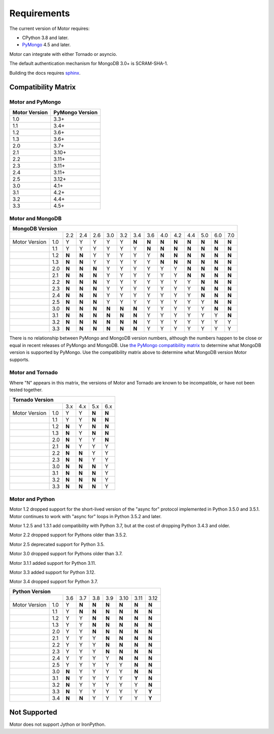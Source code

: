 Requirements
============

The current version of Motor requires:

* CPython 3.8 and later.
* PyMongo_ 4.5 and later.

Motor can integrate with either Tornado or asyncio.

The default authentication mechanism for MongoDB 3.0+ is SCRAM-SHA-1.

Building the docs requires `sphinx`_.

.. _PyMongo: https://pypi.python.org/pypi/pymongo/

.. _sphinx: https://www.sphinx-doc.org/

.. _compatibility-matrix:

Compatibility Matrix
--------------------

Motor and PyMongo
`````````````````

+-------------------+-----------------+
| Motor Version     | PyMongo Version |
+===================+=================+
| 1.0               | 3.3+            |
+-------------------+-----------------+
| 1.1               | 3.4+            |
+-------------------+-----------------+
| 1.2               | 3.6+            |
+-------------------+-----------------+
| 1.3               | 3.6+            |
+-------------------+-----------------+
| 2.0               | 3.7+            |
+-------------------+-----------------+
| 2.1               | 3.10+           |
+-------------------+-----------------+
| 2.2               | 3.11+           |
+-------------------+-----------------+
| 2.3               | 3.11+           |
+-------------------+-----------------+
| 2.4               | 3.11+           |
+-------------------+-----------------+
| 2.5               | 3.12+           |
+-------------------+-----------------+
| 3.0               | 4.1+            |
+-------------------+-----------------+
| 3.1               | 4.2+            |
+-------------------+-----------------+
| 3.2               | 4.4+            |
+-------------------+-----------------+
| 3.3               | 4.5+            |
+-------------------+-----------------+

Motor and MongoDB
`````````````````

+---------------------------------------------------------------------------------------------------+
|                                  MongoDB Version                                                  |
+=====================+=====+=====+=====+=====+=====+=====+=====+=====+=====+=====+=====+=====+=====+
|                     | 2.2 | 2.4 | 2.6 | 3.0 | 3.2 | 3.4 | 3.6 | 4.0 | 4.2 | 4.4 | 5.0 | 6.0 | 7.0 |
+---------------+-----+-----+-----+-----+-----+-----+-----+-----+-----+-----+-----+-----+-----+-----+
| Motor Version | 1.0 |  Y  |  Y  |  Y  |  Y  |  Y  |**N**|**N**|**N**|**N**|**N**|**N**|**N**|**N**|
+---------------+-----+-----+-----+-----+-----+-----+-----+-----+-----+-----+-----+-----+-----+-----+
|               | 1.1 |  Y  |  Y  |  Y  |  Y  |  Y  |  Y  |**N**|**N**|**N**|**N**|**N**|**N**|**N**|
+---------------+-----+-----+-----+-----+-----+-----+-----+-----+-----+-----+-----+-----+-----+-----+
|               | 1.2 |**N**|**N**|  Y  |  Y  |  Y  |  Y  |  Y  |**N**|**N**|**N**|**N**|**N**|**N**|
+---------------+-----+-----+-----+-----+-----+-----+-----+-----+-----+-----+-----+-----+-----+-----+
|               | 1.3 |**N**|**N**|  Y  |  Y  |  Y  |  Y  |  Y  |**N**|**N**|**N**|**N**|**N**|**N**|
+---------------+-----+-----+-----+-----+-----+-----+-----+-----+-----+-----+-----+-----+-----+-----+
|               | 2.0 |**N**|**N**|**N**|  Y  |  Y  |  Y  |  Y  |  Y  |  Y  |**N**|**N**|**N**|**N**|
+---------------+-----+-----+-----+-----+-----+-----+-----+-----+-----+-----+-----+-----+-----+-----+
|               | 2.1 |**N**|**N**|**N**|  Y  |  Y  |  Y  |  Y  |  Y  |  Y  |**N**|**N**|**N**|**N**|
+---------------+-----+-----+-----+-----+-----+-----+-----+-----+-----+-----+-----+-----+-----+-----+
|               | 2.2 |**N**|**N**|**N**|  Y  |  Y  |  Y  |  Y  |  Y  |  Y  |  Y  |**N**|**N**|**N**|
+---------------+-----+-----+-----+-----+-----+-----+-----+-----+-----+-----+-----+-----+-----+-----+
|               | 2.3 |**N**|**N**|**N**|  Y  |  Y  |  Y  |  Y  |  Y  |  Y  |  Y  |**N**|**N**|**N**|
+---------------+-----+-----+-----+-----+-----+-----+-----+-----+-----+-----+-----+-----+-----+-----+
|               | 2.4 |**N**|**N**|**N**|  Y  |  Y  |  Y  |  Y  |  Y  |  Y  |  Y  |**N**|**N**|**N**|
+---------------+-----+-----+-----+-----+-----+-----+-----+-----+-----+-----+-----+-----+-----+-----+
|               | 2.5 |**N**|**N**|**N**|  Y  |  Y  |  Y  |  Y  |  Y  |  Y  |  Y  |  Y  |**N**|**N**|
+---------------+-----+-----+-----+-----+-----+-----+-----+-----+-----+-----+-----+-----+-----+-----+
|               | 3.0 |**N**|**N**|**N**|**N**|**N**|**N**|  Y  |  Y  |  Y  |  Y  |  Y  |**N**|**N**|
+---------------+-----+-----+-----+-----+-----+-----+-----+-----+-----+-----+-----+-----+-----+-----+
|               | 3.1 |**N**|**N**|**N**|**N**|**N**|**N**|  Y  |  Y  |  Y  |  Y  |  Y  |  Y  |**N**|
+---------------+-----+-----+-----+-----+-----+-----+-----+-----+-----+-----+-----+-----+-----+-----+
|               | 3.2 |**N**|**N**|**N**|**N**|**N**|**N**|  Y  |  Y  |  Y  |  Y  |  Y  |  Y  |  Y  |
+---------------+-----+-----+-----+-----+-----+-----+-----+-----+-----+-----+-----+-----+-----+-----+
|               | 3.3 |**N**|**N**|**N**|**N**|**N**|**N**|  Y  |  Y  |  Y  |  Y  |  Y  |  Y  |  Y  |
+---------------+-----+-----+-----+-----+-----+-----+-----+-----+-----+-----+-----+-----+-----+-----+

There is no relationship between PyMongo and MongoDB version numbers, although
the numbers happen to be close or equal in recent releases of PyMongo and MongoDB.
Use `the PyMongo compatibility matrix`_ to determine what MongoDB version is
supported by PyMongo. Use the compatibility matrix above to determine what
MongoDB version Motor supports.

.. _the PyMongo compatibility matrix: https://mongodb.com/docs/drivers/pymongo#mongodb-compatibility

Motor and Tornado
`````````````````

Where "N" appears in this matrix, the versions of Motor and Tornado are
known to be incompatible, or have not been tested together.

+---------------------------------------------+
|       Tornado Version                       |
+=====================+=====+=====+=====+=====+
|                     | 3.x | 4.x | 5.x | 6.x |
+---------------+-----+-----+-----+-----+-----+
| Motor Version | 1.0 |  Y  |  Y  |**N**|**N**|
+---------------+-----+-----+-----+-----+-----+
|               | 1.1 |  Y  |  Y  |**N**|**N**|
+---------------+-----+-----+-----+-----+-----+
|               | 1.2 |**N**|  Y  |**N**|**N**|
+---------------+-----+-----+-----+-----+-----+
|               | 1.3 |**N**|  Y  |**N**|**N**|
+---------------+-----+-----+-----+-----+-----+
|               | 2.0 |**N**|  Y  |  Y  |**N**|
+---------------+-----+-----+-----+-----+-----+
|               | 2.1 |**N**|  Y  |  Y  |  Y  |
+---------------+-----+-----+-----+-----+-----+
|               | 2.2 |**N**|**N**|  Y  |  Y  |
+---------------+-----+-----+-----+-----+-----+
|               | 2.3 |**N**|**N**|  Y  |  Y  |
+---------------+-----+-----+-----+-----+-----+
|               | 3.0 |**N**|**N**|**N**|  Y  |
+---------------+-----+-----+-----+-----+-----+
|               | 3.1 |**N**|**N**|**N**|  Y  |
+---------------+-----+-----+-----+-----+-----+
|               | 3.2 |**N**|**N**|**N**|  Y  |
+---------------+-----+-----+-----+-----+-----+
|               | 3.3 |**N**|**N**|**N**|  Y  |
+---------------+-----+-----+-----+-----+-----+

Motor and Python
````````````````

Motor 1.2 dropped support for the short-lived version of
the "async for" protocol implemented in Python 3.5.0 and 3.5.1. Motor continues
to work with "async for" loops in Python 3.5.2 and later.

Motor 1.2.5 and 1.3.1 add compatibility with Python 3.7, but at the cost of
dropping Python 3.4.3 and older.

Motor 2.2 dropped support for Pythons older than 3.5.2.

Motor 2.5 deprecated support for Python 3.5.

Motor 3.0 dropped support for Pythons older than 3.7.

Motor 3.1.1 added support for Python 3.11.

Motor 3.3 added support for Python 3.12.

Motor 3.4 dropped support for Python 3.7.

+---------------------------------------------------------------+
|                   Python Version                              |
+=====================+=====+=====+=====+=====+=====+=====+=====+
|                     | 3.6 | 3.7 | 3.8 | 3.9 | 3.10| 3.11| 3.12|
+---------------+-----+-----+-----+-----+-----+-----+-----+-----+
| Motor Version | 1.0 |  Y  |**N**|**N**|**N**|**N**|**N**|**N**|
+---------------+-----+-----+-----+-----+-----+-----+-----+-----+
|               | 1.1 |  Y  |**N**|**N**|**N**|**N**|**N**|**N**|
+---------------+-----+-----+-----+-----+-----+-----+-----+-----+
|               | 1.2 |  Y  |  Y  |**N**|**N**|**N**|**N**|**N**|
+---------------+-----+-----+-----+-----+-----+-----+-----+-----+
|               | 1.3 |  Y  |  Y  |**N**|**N**|**N**|**N**|**N**|
+---------------+-----+-----+-----+-----+-----+-----+-----+-----+
|               | 2.0 |  Y  |  Y  |**N**|**N**|**N**|**N**|**N**|
+---------------+-----+-----+-----+-----+-----+-----+-----+-----+
|               | 2.1 |  Y  |  Y  |  Y  |**N**|**N**|**N**|**N**|
+---------------+-----+-----+-----+-----+-----+-----+-----+-----+
|               | 2.2 |  Y  |  Y  |  Y  |**N**|**N**|**N**|**N**|
+---------------+-----+-----+-----+-----+-----+-----+-----+-----+
|               | 2.3 |  Y  |  Y  |  Y  |**N**|**N**|**N**|**N**|
+---------------+-----+-----+-----+-----+-----+-----+-----+-----+
|               | 2.4 |  Y  |  Y  |  Y  |  Y  |**N**|**N**|**N**|
+---------------+-----+-----+-----+-----+-----+-----+-----+-----+
|               | 2.5 |  Y  |  Y  |  Y  |  Y  |  Y  |**N**|**N**|
+---------------+-----+-----+-----+-----+-----+-----+-----+-----+
|               | 3.0 |**N**|  Y  |  Y  |  Y  |  Y  |**N**|**N**|
+---------------+-----+-----+-----+-----+-----+-----+-----+-----+
|               | 3.1 |**N**|  Y  |  Y  |  Y  |  Y  |**Y**|**N**|
+---------------+-----+-----+-----+-----+-----+-----+-----+-----+
|               | 3.2 |**N**|  Y  |  Y  |  Y  |  Y  |  Y  |**N**|
+---------------+-----+-----+-----+-----+-----+-----+-----+-----+
|               | 3.3 |**N**|  Y  |  Y  |  Y  |  Y  |  Y  |**Y**|
+---------------+-----+-----+-----+-----+-----+-----+-----+-----+
|               | 3.4 |**N**|**N**|  Y  |  Y  |  Y  |  Y  |**Y**|
+---------------+-----+-----+-----+-----+-----+-----+-----+-----+

Not Supported
-------------

Motor does not support Jython or IronPython.
